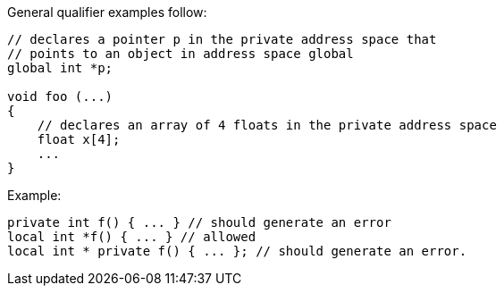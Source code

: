 General qualifier examples follow:

----
// declares a pointer p in the private address space that
// points to an object in address space global
global int *p;

void foo (...)
{
    // declares an array of 4 floats in the private address space
    float x[4];
    ...
}
----

Example:

----
private int f() { ... } // should generate an error
local int *f() { ... } // allowed
local int * private f() { ... }; // should generate an error.
----
